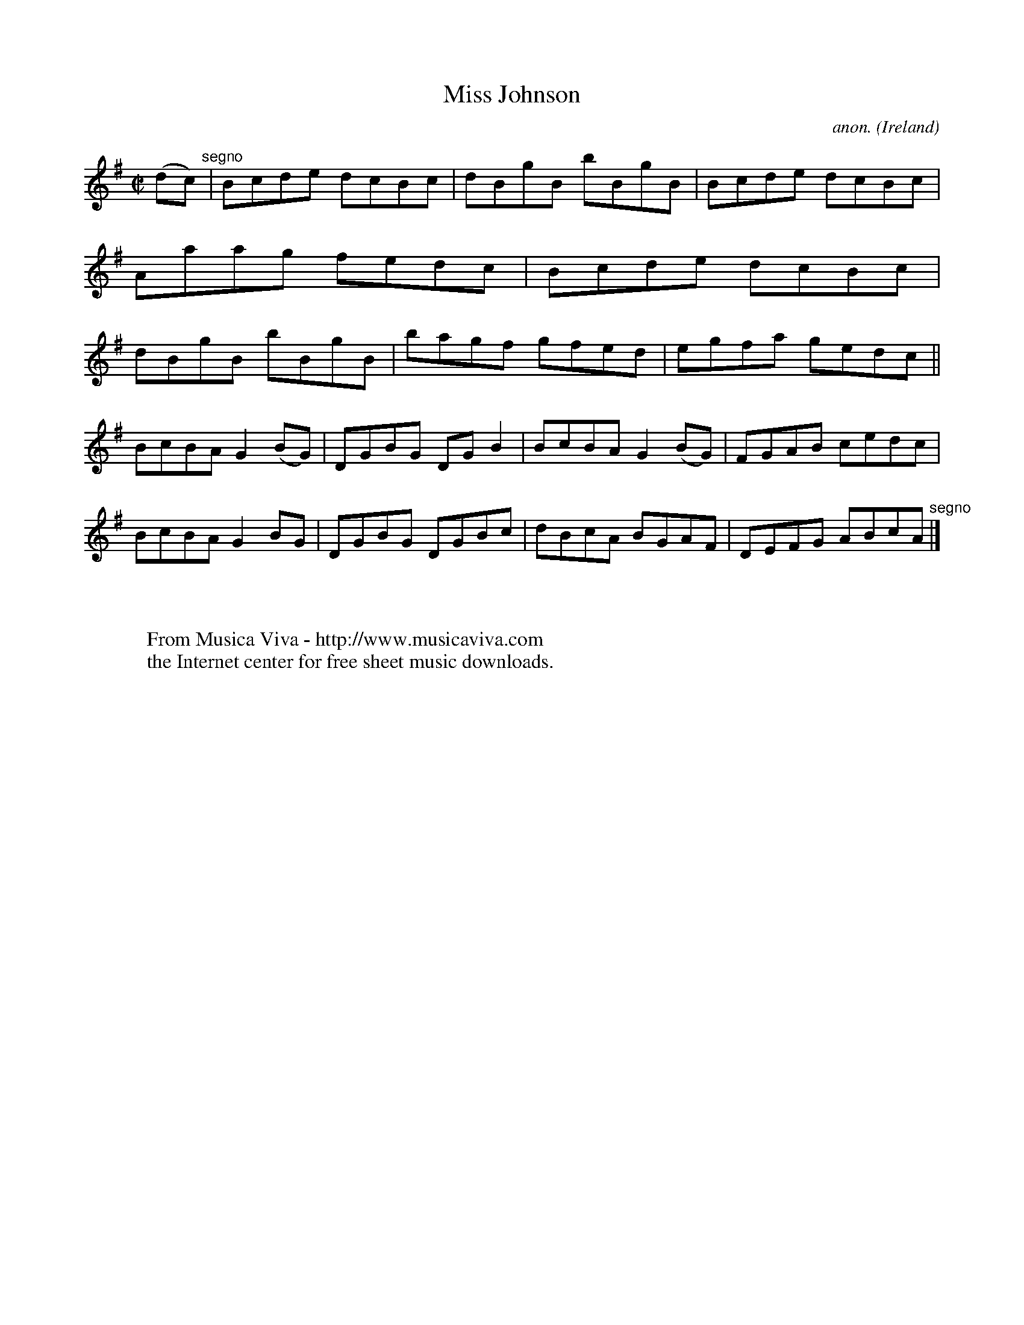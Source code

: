 X:626
T:Miss Johnson
C:anon.
O:Ireland
B:Francis O'Neill: "The Dance Music of Ireland" (1907) no. 626
R:Reel
Z:Transcribed by Frank Nordberg - http://www.musicaviva.com
F:http://www.musicaviva.com/abc/tunes/ireland/oneill-1001/0626/oneill-1001-0626-1.abc
M:C|
L:1/8
K:G
(dc) "^segno" |Bcde dcBc|dBgB bBgB|Bcde dcBc|Aaag fedc|Bcde dcBc|dBgB bBgB|bagf gfed|egfa gedc||
BcBA G2(BG)|DGBG DGB2|BcBA G2(BG)|FGAB cedc|BcBA G2BG|DGBG DGBc|dBcA BGAF|DEFG ABcA "^segno" |]
W:
W:
W:  From Musica Viva - http://www.musicaviva.com
W:  the Internet center for free sheet music downloads.
